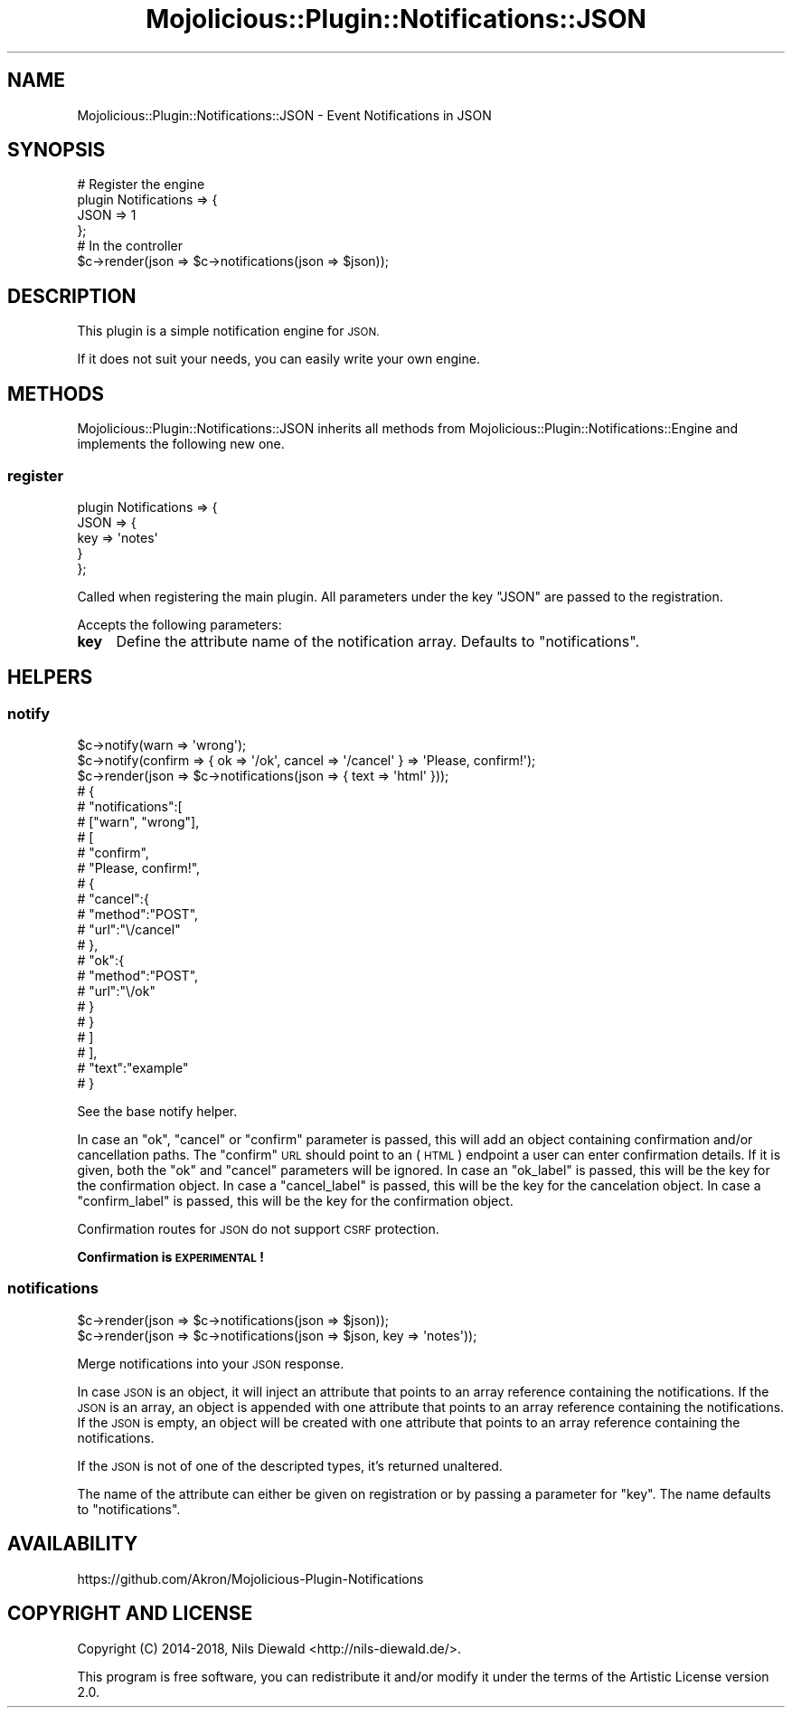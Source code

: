 .\" Automatically generated by Pod::Man 4.14 (Pod::Simple 3.40)
.\"
.\" Standard preamble:
.\" ========================================================================
.de Sp \" Vertical space (when we can't use .PP)
.if t .sp .5v
.if n .sp
..
.de Vb \" Begin verbatim text
.ft CW
.nf
.ne \\$1
..
.de Ve \" End verbatim text
.ft R
.fi
..
.\" Set up some character translations and predefined strings.  \*(-- will
.\" give an unbreakable dash, \*(PI will give pi, \*(L" will give a left
.\" double quote, and \*(R" will give a right double quote.  \*(C+ will
.\" give a nicer C++.  Capital omega is used to do unbreakable dashes and
.\" therefore won't be available.  \*(C` and \*(C' expand to `' in nroff,
.\" nothing in troff, for use with C<>.
.tr \(*W-
.ds C+ C\v'-.1v'\h'-1p'\s-2+\h'-1p'+\s0\v'.1v'\h'-1p'
.ie n \{\
.    ds -- \(*W-
.    ds PI pi
.    if (\n(.H=4u)&(1m=24u) .ds -- \(*W\h'-12u'\(*W\h'-12u'-\" diablo 10 pitch
.    if (\n(.H=4u)&(1m=20u) .ds -- \(*W\h'-12u'\(*W\h'-8u'-\"  diablo 12 pitch
.    ds L" ""
.    ds R" ""
.    ds C` ""
.    ds C' ""
'br\}
.el\{\
.    ds -- \|\(em\|
.    ds PI \(*p
.    ds L" ``
.    ds R" ''
.    ds C`
.    ds C'
'br\}
.\"
.\" Escape single quotes in literal strings from groff's Unicode transform.
.ie \n(.g .ds Aq \(aq
.el       .ds Aq '
.\"
.\" If the F register is >0, we'll generate index entries on stderr for
.\" titles (.TH), headers (.SH), subsections (.SS), items (.Ip), and index
.\" entries marked with X<> in POD.  Of course, you'll have to process the
.\" output yourself in some meaningful fashion.
.\"
.\" Avoid warning from groff about undefined register 'F'.
.de IX
..
.nr rF 0
.if \n(.g .if rF .nr rF 1
.if (\n(rF:(\n(.g==0)) \{\
.    if \nF \{\
.        de IX
.        tm Index:\\$1\t\\n%\t"\\$2"
..
.        if !\nF==2 \{\
.            nr % 0
.            nr F 2
.        \}
.    \}
.\}
.rr rF
.\" ========================================================================
.\"
.IX Title "Mojolicious::Plugin::Notifications::JSON 3"
.TH Mojolicious::Plugin::Notifications::JSON 3 "2018-06-18" "perl v5.32.0" "User Contributed Perl Documentation"
.\" For nroff, turn off justification.  Always turn off hyphenation; it makes
.\" way too many mistakes in technical documents.
.if n .ad l
.nh
.SH "NAME"
Mojolicious::Plugin::Notifications::JSON \- Event Notifications in JSON
.SH "SYNOPSIS"
.IX Header "SYNOPSIS"
.Vb 4
\&  # Register the engine
\&  plugin Notifications => {
\&    JSON => 1
\&  };
\&
\&  # In the controller
\&  $c\->render(json => $c\->notifications(json => $json));
.Ve
.SH "DESCRIPTION"
.IX Header "DESCRIPTION"
This plugin is a simple notification engine for \s-1JSON.\s0
.PP
If it does not suit your needs, you can easily
write your own engine.
.SH "METHODS"
.IX Header "METHODS"
Mojolicious::Plugin::Notifications::JSON inherits all methods
from Mojolicious::Plugin::Notifications::Engine and implements
the following new one.
.SS "register"
.IX Subsection "register"
.Vb 5
\&  plugin Notifications => {
\&    JSON => {
\&      key => \*(Aqnotes\*(Aq
\&    }
\&  };
.Ve
.PP
Called when registering the main plugin.
All parameters under the key \f(CW\*(C`JSON\*(C'\fR are passed to the registration.
.PP
Accepts the following parameters:
.IP "\fBkey\fR" 4
.IX Item "key"
Define the attribute name of the notification array.
Defaults to \f(CW\*(C`notifications\*(C'\fR.
.SH "HELPERS"
.IX Header "HELPERS"
.SS "notify"
.IX Subsection "notify"
.Vb 2
\&  $c\->notify(warn => \*(Aqwrong\*(Aq);
\&  $c\->notify(confirm => { ok => \*(Aq/ok\*(Aq, cancel => \*(Aq/cancel\*(Aq } => \*(AqPlease, confirm!\*(Aq);
\&
\&  $c\->render(json => $c\->notifications(json => { text => \*(Aqhtml\*(Aq }));
\&  # {
\&  #   "notifications":[
\&  #     ["warn", "wrong"],
\&  #     [
\&  #       "confirm",
\&  #       "Please, confirm!",
\&  #       {
\&  #         "cancel":{
\&  #           "method":"POST",
\&  #           "url":"\e/cancel"
\&  #         },
\&  #         "ok":{
\&  #           "method":"POST",
\&  #           "url":"\e/ok"
\&  #         }
\&  #       }
\&  #     ]
\&  #   ],
\&  #   "text":"example"
\&  # }
.Ve
.PP
See the base notify helper.
.PP
In case an \f(CW\*(C`ok\*(C'\fR, \f(CW\*(C`cancel\*(C'\fR or \f(CW\*(C`confirm\*(C'\fR parameter is passed,
this will add an object containing confirmation and/or cancellation paths.
The \f(CW\*(C`confirm\*(C'\fR \s-1URL\s0 should point to an (\s-1HTML\s0) endpoint a user
can enter confirmation details. If it is given, both the \f(CW\*(C`ok\*(C'\fR and \f(CW\*(C`cancel\*(C'\fR
parameters will be ignored.
In case an \f(CW\*(C`ok_label\*(C'\fR is passed, this will be the key for the
confirmation object.
In case a \f(CW\*(C`cancel_label\*(C'\fR is passed, this will be the key
for the cancelation object.
In case a \f(CW\*(C`confirm_label\*(C'\fR is passed, this will be the key
for the confirmation object.
.PP
Confirmation routes for \s-1JSON\s0 do not support \s-1CSRF\s0 protection.
.PP
\&\fBConfirmation is \s-1EXPERIMENTAL\s0!\fR
.SS "notifications"
.IX Subsection "notifications"
.Vb 2
\&  $c\->render(json => $c\->notifications(json => $json));
\&  $c\->render(json => $c\->notifications(json => $json, key => \*(Aqnotes\*(Aq));
.Ve
.PP
Merge notifications into your \s-1JSON\s0 response.
.PP
In case \s-1JSON\s0 is an object, it will inject an attribute
that points to an array reference containing the notifications.
If the \s-1JSON\s0 is an array, an object is appended with one attribute
that points to an array reference containing the notifications.
If the \s-1JSON\s0 is empty, an object will be created with one attribute
that points to an array reference containing the notifications.
.PP
If the \s-1JSON\s0 is not of one of the descripted types, it's returned
unaltered.
.PP
The name of the attribute can either be given on registration or
by passing a parameter for \f(CW\*(C`key\*(C'\fR.
The name defaults to \f(CW\*(C`notifications\*(C'\fR.
.SH "AVAILABILITY"
.IX Header "AVAILABILITY"
.Vb 1
\&  https://github.com/Akron/Mojolicious\-Plugin\-Notifications
.Ve
.SH "COPYRIGHT AND LICENSE"
.IX Header "COPYRIGHT AND LICENSE"
Copyright (C) 2014\-2018, Nils Diewald <http://nils-diewald.de/>.
.PP
This program is free software, you can redistribute it
and/or modify it under the terms of the Artistic License version 2.0.

